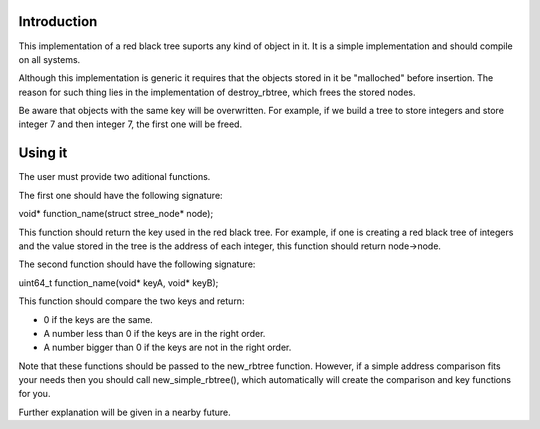Introduction
============
This implementation of a red black tree suports any kind of object in it. It is a simple implementation and should compile on all systems.

Although this implementation is generic it requires that the objects stored in it be "malloched" before insertion. The reason for such thing lies in the implementation of destroy_rbtree, which frees the stored nodes.

Be aware that objects with the same key will be overwritten. For example, if we build a tree to store integers and store integer 7 and then integer 7, the first one will be freed.


Using it
========
The user must provide two aditional functions.

The first one should have the following signature:

void* function_name(struct stree_node* node);

This function should return the key used in the red black tree. For example, if one is creating a red black tree of integers and the value stored in the tree is the address of each integer, this function should return node->node.

The second function should have the following signature:

uint64_t function_name(void* keyA, void* keyB);

This function should compare the two keys and return:

* 0 if the keys are the same.

* A number less than 0 if the keys are in the right order.

* A number bigger than 0 if the keys are not in the right order.

Note that these functions should be passed to the new_rbtree function. However, if a simple address comparison fits your needs then you should call new_simple_rbtree(), which automatically will create the comparison and key functions for you.

Further explanation will be given in a nearby future.